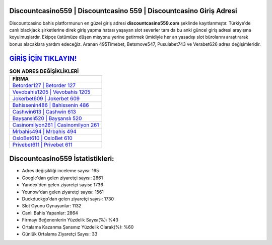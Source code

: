 ﻿Discountcasino559 | Discountcasino 559 | Discountcasino Giriş Adresi
===================================

.. image:: images/discountcasino-giris.jpg
   :width: 600
   
Discountcasino bahis platformunun en güzel giriş adresi **discountcasino559.com** şeklinde kayıtlanmıştır. Türkiye'de canlı blackjack şirketlerine direk giriş yapma hatası yaşayan slot severler tam da bu anki güncel giriş adresi arayışına koyulmuşlardır. Ekipçe üstümüze düşen misyonu yerine getirmek ümidiyle her an yasadışı slot bürolarını araştırarak bonus alacaklara yardım edeceğiz. Aranan 495Timebet, Betsmove547, Pusulabet743 ve Verabet626 adres değişimleridir.

`GİRİŞ İÇİN TIKLAYIN! <https://uclck.me/gonow>`_
==============

.. list-table:: **SON ADRES DEĞİŞİKLİKLERİ**
   :widths: 100
   :header-rows: 1

   * - FİRMA
   * - `Betorder127 | Betorder 127 <betorder127-betorder-127-betorder-giris-adresi.html>`_
   * - `Vevobahis1205 | Vevobahis 1205 <vevobahis1205-vevobahis-1205-vevobahis-giris-adresi.html>`_
   * - `Jokerbet609 | Jokerbet 609 <jokerbet609-jokerbet-609-jokerbet-giris-adresi.html>`_	 
   * - `Bahissenin486 | Bahissenin 486 <bahissenin486-bahissenin-486-bahissenin-giris-adresi.html>`_	 
   * - `Cashwin613 | Cashwin 613 <cashwin613-cashwin-613-cashwin-giris-adresi.html>`_ 
   * - `Bayşanslı520 | Bayşanslı 520 <baysansli520-baysansli-520-baysansli-giris-adresi.html>`_
   * - `Casinomilyon261 | Casinomilyon 261 <casinomilyon261-casinomilyon-261-casinomilyon-giris-adresi.html>`_	 
   * - `Mrbahis494 | Mrbahis 494 <mrbahis494-mrbahis-494-mrbahis-giris-adresi.html>`_
   * - `OsloBet610 | OsloBet 610 <oslobet610-oslobet-610-oslobet-giris-adresi.html>`_
   * - `Privebet611 | Privebet 611 <privebet611-privebet-611-privebet-giris-adresi.html>`_
	 
Discountcasino559 İstatistikleri:
===================================	 
* Adres değişikliği inceleme sayısı: 165
* Google'dan gelen ziyaretçi sayısı: 2861
* Yandex'den gelen ziyaretçi sayısı: 1736
* Younow'dan gelen ziyaretçi sayısı: 1561
* Duckduckgo'dan gelen ziyaretçi sayısı: 1730
* Slot Oyunu Oynayanlar: 1132
* Canlı Bahis Yapanlar: 2864
* Firmayı Beğenenlerin Yüzdelik Sayısı(%): %43
* Ortalama Kazanma Şansınız Yüzdelik Olarak(%): %60
* Günlük Ortalama Ziyaretçi Sayısı: 33
